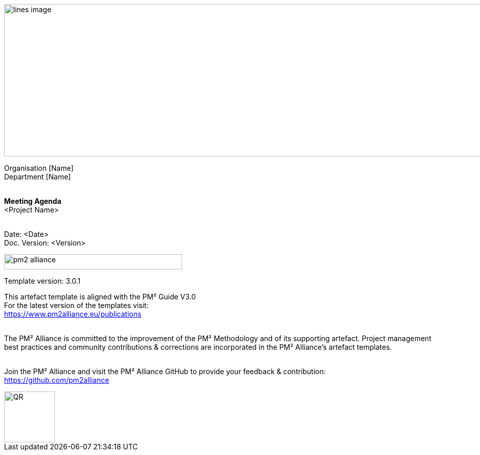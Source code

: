 image::../figures/raster/lines-image.png[,width=1100,height=300]

[.text-center]
Organisation [Name] +
Department [Name]
{zwsp} +
{zwsp} +
[.text-center]
*Meeting Agenda* +
[red]#<Project Name>#
{zwsp} +
{zwsp} +

[.text-right]
Date: <Date> +
Doc. Version: <Version>
{zwsp} +

image::../figures/raster/pm2-alliance.png[align="center",width=350,height=30]

[.text-center]
Template version: 3.0.1 +
[.text-center]
This artefact template is aligned with the PM² Guide V3.0 +
For the latest version of the templates visit: +
https://www.pm2alliance.eu/publications +
[.text-center]
{zwsp} +
[aqua]#The PM² Alliance is committed to the improvement of the PM² Methodology and of its supporting artefact. Project management best practices and community contributions & corrections are incorporated in the
PM² Alliance’s artefact templates.#
{zwsp} +
{zwsp} +
[.text-center]
Join the PM² Alliance and visit the PM² Alliance GitHub to provide your feedback & contribution: +
https://github.com/pm2alliance

image::../figures/raster/QR.png[align="center",width=100,height=100]

